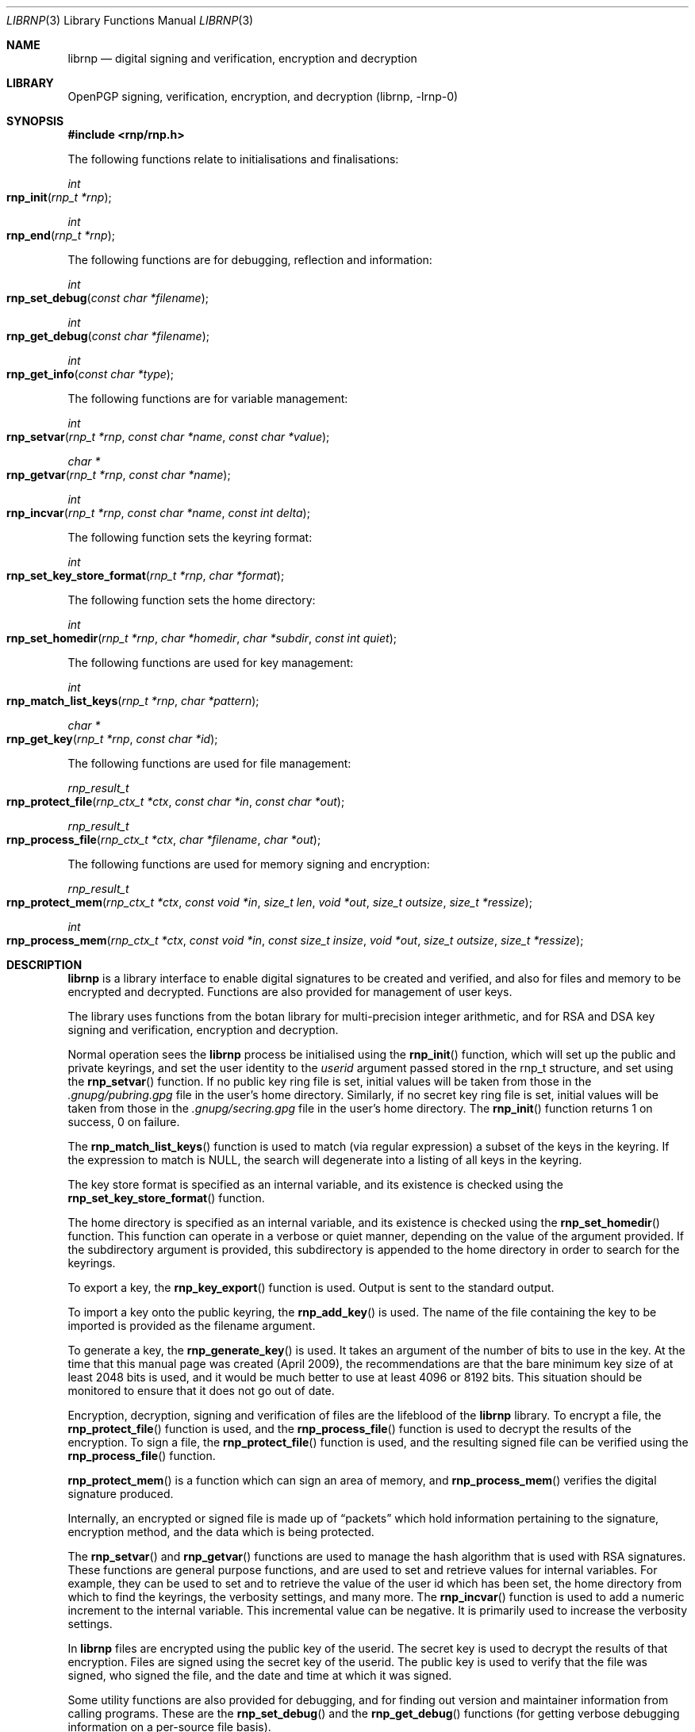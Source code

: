 .\" Copyright (c) 2017, [Ribose Inc](https://www.ribose.com).
.\" Copyright (c) 2009-2010 The NetBSD Foundation, Inc.
.\" All rights reserved.
.\"
.\" This manual page is originally derived from software contributed to
.\" The NetBSD Foundation by Alistair Crooks (agc@netbsd.org), and
.\" carried further by Ribose Inc (https://www.ribose.com).
.\"
.\" Redistribution and use in source and binary forms, with or without
.\" modification, are permitted provided that the following conditions
.\" are met:
.\" 1. Redistributions of source code must retain the above copyright
.\"    notice, this list of conditions and the following disclaimer.
.\" 2. Redistributions in binary form must reproduce the above copyright
.\"    notice, this list of conditions and the following disclaimer in the
.\"    documentation and/or other materials provided with the distribution.
.\"
.\" THIS SOFTWARE IS PROVIDED BY THE COPYRIGHT HOLDERS AND CONTRIBUTORS
.\" ``AS IS'' AND ANY EXPRESS OR IMPLIED WARRANTIES, INCLUDING, BUT NOT LIMITED
.\" TO, THE IMPLIED WARRANTIES OF MERCHANTABILITY AND FITNESS FOR A PARTICULAR
.\" PURPOSE ARE DISCLAIMED. IN NO EVENT SHALL THE COPYRIGHT HOLDERS OR CONTRIBUTORS
.\" BE LIABLE FOR ANY DIRECT, INDIRECT, INCIDENTAL, SPECIAL, EXEMPLARY, OR
.\" CONSEQUENTIAL DAMAGES (INCLUDING, BUT NOT LIMITED TO, PROCUREMENT OF
.\" SUBSTITUTE GOODS OR SERVICES; LOSS OF USE, DATA, OR PROFITS; OR BUSINESS
.\" INTERRUPTION) HOWEVER CAUSED AND ON ANY THEORY OF LIABILITY, WHETHER IN
.\" CONTRACT, STRICT LIABILITY, OR TORT (INCLUDING NEGLIGENCE OR OTHERWISE)
.\" ARISING IN ANY WAY OUT OF THE USE OF THIS SOFTWARE, EVEN IF ADVISED OF THE
.\" POSSIBILITY OF SUCH DAMAGE.
.\"
.Dd March 29, 2017
.Dt LIBRNP 3
.Os
.Sh NAME
.Nm librnp
.Nd digital signing and verification, encryption and decryption
.Sh LIBRARY
.ds doc-str-Lb-librnp    OpenPGP signing, verification, encryption, and decryption  (librnp, \-lrnp\-0)
.Lb librnp
.Sh SYNOPSIS
.In rnp/rnp.h
.Pp
The following functions relate to initialisations and finalisations:
.Ft int
.Fo rnp_init
.Fa "rnp_t *rnp"
.Fc
.Ft int
.Fo rnp_end
.Fa "rnp_t *rnp"
.Fc
.Pp
The following functions are for debugging, reflection and information:
.Ft int
.Fo rnp_set_debug
.Fa "const char *filename"
.Fc
.Ft int
.Fo rnp_get_debug
.Fa "const char *filename"
.Fc
.Ft int
.Fo rnp_get_info
.Fa "const char *type"
.Fc
.Pp
The following functions are for variable management:
.Ft int
.Fo rnp_setvar
.Fa "rnp_t *rnp" "const char *name" "const char *value"
.Fc
.Ft char *
.Fo rnp_getvar
.Fa "rnp_t *rnp" "const char *name"
.Fc
.Ft int
.Fo rnp_incvar
.Fa "rnp_t *rnp" "const char *name" "const int delta"
.Fc
.Pp
The following function sets the keyring format:
.Ft int
.Fo rnp_set_key_store_format
.Fa "rnp_t *rnp" "char *format"
.Fc
.Pp
The following function sets the home directory:
.Ft int
.Fo rnp_set_homedir
.Fa "rnp_t *rnp" "char *homedir" "char *subdir" "const int quiet"
.Fc
.Pp
The following functions are used for key management:
.Ft int
.Fo rnp_match_list_keys
.Fa "rnp_t *rnp" "char *pattern"
.Fc
.Ft char *
.Fo rnp_get_key
.Fa "rnp_t *rnp" "const char *id"
.Fc
.Pp
The following functions are used for file management:
.Ft rnp_result_t
.Fo rnp_protect_file
.Fa "rnp_ctx_t *ctx" "const char *in" "const char *out"
.Fc
.Ft rnp_result_t
.Fo rnp_process_file
.Fa "rnp_ctx_t *ctx" "char *filename" "char *out"
.Fc
.Pp
The following functions are used for memory signing and encryption:
.Ft rnp_result_t
.Fo rnp_protect_mem
.Fa "rnp_ctx_t *ctx" "const void *in" "size_t len" "void *out" 
.Fa "size_t outsize" "size_t *ressize"
.Fc
.Ft int
.Fo rnp_process_mem
.Fa "rnp_ctx_t *ctx" "const void *in" "const size_t insize"
.Fa "void *out" "size_t outsize" "size_t *ressize"
.Fc
.Sh DESCRIPTION
.Nm
is a library interface to enable digital signatures to be created and
verified, and also for files and memory to be encrypted and decrypted.
Functions are also provided for management of user keys.
.Pp
The library uses functions from the botan library for multi-precision
integer arithmetic, and for RSA and DSA key signing and verification,
encryption and decryption.
.Pp
Normal operation sees the
.Nm
process be initialised using the
.Fn rnp_init
function, which will set up the public and private keyrings, and set the
user identity to the
.Ar userid
argument passed stored in the
.Dv rnp_t
structure, and set using the
.Fn rnp_setvar
function.
If no public key ring file is set, initial values will be taken from those
in the
.Pa .gnupg/pubring.gpg
file in the user's home directory.
Similarly, if no secret key ring file is set,
initial values will be taken from those
in the
.Pa .gnupg/secring.gpg
file in the user's home directory.
The
.Fn rnp_init
function returns 1 on success, 0 on failure.
.Pp
The
.Fn rnp_match_list_keys
function is used to match (via regular expression)
a subset of the keys in the keyring.
If the expression to match is NULL,
the search will degenerate into a
listing of all keys in the keyring.
.Pp
The key store format is specified as an internal variable,
and its existence is checked using the
.Fn rnp_set_key_store_format
function.
.Pp
The home directory is specified as an internal variable,
and its existence is checked using the
.Fn rnp_set_homedir
function.
This function can operate in a verbose or quiet
manner, depending on the value of the argument provided.
If the subdirectory argument is provided, this subdirectory
is appended to the home directory in order to search for
the keyrings.
.Pp
To export a key, the
.Fn rnp_key_export
function is used.
Output is sent to the standard output.
.Pp
To import a key onto the public keyring, the
.Fn rnp_add_key
is used.
The name of the file containing the key to be imported is provided
as the filename argument.
.Pp
To generate a key, the
.Fn rnp_generate_key
is used.
It takes an argument of the number of bits to use in the key.
At the time that this manual page was created (April 2009),
the recommendations are that the bare minimum key size
of at least 2048 bits is used, and it would be much better
to use at least 4096 or 8192 bits.
This situation should be monitored to ensure that it does
not go out of date.
.Pp
Encryption, decryption, signing and verification of
files are the lifeblood of the
.Nm
library.
To encrypt a file, the
.Fn rnp_protect_file
function is used, and the
.Fn rnp_process_file
function is used to decrypt the results of the encryption.
To sign a file, the
.Fn rnp_protect_file
function is used, and the resulting signed file can be verified
using the
.Fn rnp_process_file
function.
.Pp
.Fn rnp_protect_mem
is a function which can sign an area
of memory, and
.Fn rnp_process_mem
verifies the digital signature produced.
.Pp
Internally, an encrypted or signed file
is made up of
.Dq packets
which hold information pertaining to the signature,
encryption method, and the data which is being protected.
.Pp
The
.Fn rnp_setvar
and
.Fn rnp_getvar
functions are used to manage the hash algorithm that
is used with RSA signatures.
These functions are general purpose functions, and
are used to set and retrieve values for internal variables.
For example, they
can be used to set and to retrieve the
value of the user id
which has been set,
the home directory from which to find the keyrings,
the verbosity settings, and many more.
The
.Fn rnp_incvar
function is used to add a numeric increment to the
internal variable.
This incremental value can be negative.
It is primarily used to increase the verbosity settings.
.Pp
In
.Nm
files are encrypted using the public key of the userid.
The secret key is used to decrypt the results of that encryption.
Files are signed using the secret key of the userid.
The public key is used to verify that the file was signed,
who signed the file, and the date and time at which it was signed.
.Pp
Some utility functions are also provided for debugging, and for
finding out version and maintainer information from calling programs.
These are the
.Fn rnp_set_debug
and the
.Fn rnp_get_debug
functions (for getting verbose debugging information on a per-source
file basis).
.Pp
The
.Fn rnp_get_info
function returns the version or maintainer information depending upon the
.Ar type
argument.
At the present time, two types are defined:
.Dq version
and
.Dq maintainer .
A failure to present a known
.Ar type
argument to
.Fn rnp_get_info
will result in the string
.Dq [unknown]
being returned.
.Sh SEE ALSO
.Xr rnp 1 ,
.Xr ssl 3
.Sh HISTORY
The
.Nm
library first appeared in
.Nx 6.0 .
.Sh AUTHORS
.An -nosplit
.An Ben Laurie ,
.An Rachel Willmer .
.An Alistair Crooks Aq Mt agc@NetBSD.org
wrote this high-level interface.
.Pp
This manual page was written by
.An Alistair Crooks .
